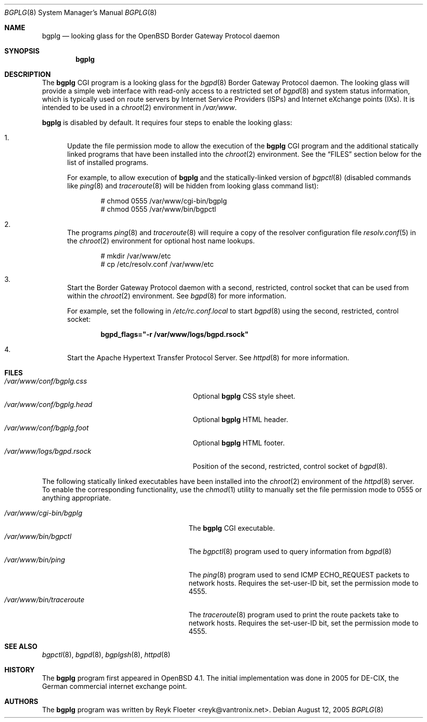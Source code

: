 .\"	$OpenBSD: src/usr.bin/bgplg/bgplg.8,v 1.2 2006/12/12 13:26:23 reyk Exp $
.\"
.\" Copyright (c) 2005, 2006 Reyk Floeter <reyk@vantronix.net>
.\"
.\" Permission to use, copy, modify, and distribute this software for any
.\" purpose with or without fee is hereby granted, provided that the above
.\" copyright notice and this permission notice appear in all copies.
.\"
.\" THE SOFTWARE IS PROVIDED "AS IS" AND THE AUTHOR DISCLAIMS ALL WARRANTIES
.\" WITH REGARD TO THIS SOFTWARE INCLUDING ALL IMPLIED WARRANTIES OF
.\" MERCHANTABILITY AND FITNESS. IN NO EVENT SHALL THE AUTHOR BE LIABLE FOR
.\" ANY SPECIAL, DIRECT, INDIRECT, OR CONSEQUENTIAL DAMAGES OR ANY DAMAGES
.\" WHATSOEVER RESULTING FROM LOSS OF USE, DATA OR PROFITS, WHETHER IN AN
.\" ACTION OF CONTRACT, NEGLIGENCE OR OTHER TORTIOUS ACTION, ARISING OUT OF
.\" OR IN CONNECTION WITH THE USE OR PERFORMANCE OF THIS SOFTWARE.
.\"
.Dd August 12, 2005
.Dt BGPLG 8
.Os
.Sh NAME
.Nm bgplg
.Nd looking glass for the
.Ox
Border Gateway Protocol daemon
.Sh SYNOPSIS
.Nm bgplg
.Sh DESCRIPTION
The
.Nm
CGI program is a looking glass for the
.Xr bgpd 8
Border Gateway Protocol daemon.
The looking glass will provide a simple web interface with read-only
access to a restricted set of
.Xr bgpd 8
and system status information, which is typically used on route
servers by Internet Service Providers (ISPs) and Internet eXchange
points (IXs).
It is intended to be used in a
.Xr chroot 2
environment in
.Pa /var/www .
.Pp
.Nm
is disabled by default.
It requires four steps to enable the looking glass:
.Bl -enum
.It
Update the file permission mode to allow the execution of the
.Nm
CGI program and the additional statically linked programs that have
been installed into the
.Xr chroot 2
environment.
See the
.Sx FILES
section below for the list of installed programs.
.Pp
For example,
to allow execution of
.Nm
and the statically-linked version of
.Xr bgpctl 8
(disabled commands like
.Xr ping 8
and
.Xr traceroute 8
will be hidden from looking glass command list):
.Bd -literal -offset indent
# chmod 0555 /var/www/cgi-bin/bgplg
# chmod 0555 /var/www/bin/bgpctl
.Ed
.It
The programs
.Xr ping 8
and
.Xr traceroute 8
will require a copy of the resolver configuration file
.Xr resolv.conf 5
in the
.Xr chroot 2
environment for optional host name lookups.
.Bd -literal -offset indent
# mkdir /var/www/etc
# cp /etc/resolv.conf /var/www/etc
.Ed
.It
Start the Border Gateway Protocol daemon with a second,
restricted, control socket that can be used
from within the
.Xr chroot 2
environment.
See
.Xr bgpd 8
for more information.
.Pp
For example,
set the following in
.Pa /etc/rc.conf.local
to start
.Xr bgpd 8
using the second, restricted, control socket:
.Pp
.Dl bgpd_flags=\&"-r /var/www/logs/bgpd.rsock\&"
.Pp
.It
Start the Apache Hypertext Transfer Protocol Server.
See
.Xr httpd 8
for more information.
.El
.Sh FILES
.Bl -tag -width "/var/www/conf/bgplg.headXX" -compact
.It Pa /var/www/conf/bgplg.css
Optional
.Nm
CSS style sheet.
.It Pa /var/www/conf/bgplg.head
Optional
.Nm
HTML header.
.It Pa /var/www/conf/bgplg.foot
Optional
.Nm
HTML footer.
.It Pa /var/www/logs/bgpd.rsock
Position of the second, restricted, control socket of
.Xr bgpd 8 .
.El
.Pp
The following statically linked executables have been installed into
the
.Xr chroot 2
environment of the
.Xr httpd 8
server.
To enable the corresponding functionality, use the
.Xr chmod 1
utility to manually set the file permission mode to 0555 or anything
appropriate.
.Pp
.Bl -tag -width "/var/www/bin/tracerouteXX" -compact
.It Pa /var/www/cgi-bin/bgplg
The
.Nm
CGI executable.
.It Pa /var/www/bin/bgpctl
The
.Xr bgpctl 8
program used to query information from
.Xr bgpd 8
.It Pa /var/www/bin/ping
The
.Xr ping 8
program used to send ICMP ECHO_REQUEST packets to network hosts.
Requires the set-user-ID bit, set the permission mode to 4555.
.It Pa /var/www/bin/traceroute
The
.Xr traceroute 8
program used to print the route packets take to network hosts.
Requires the set-user-ID bit, set the permission mode to 4555.
.El
.Sh SEE ALSO
.Xr bgpctl 8 ,
.Xr bgpd 8 ,
.Xr bgplgsh 8 ,
.Xr httpd 8
.Sh HISTORY
The
.Nm
program first appeared in
.Ox 4.1 .
The initial implementation was done in 2005 for DE-CIX, the German
commercial internet exchange point.
.Sh AUTHORS
The
.Nm
program was written by
.An Reyk Floeter Aq reyk@vantronix.net .
